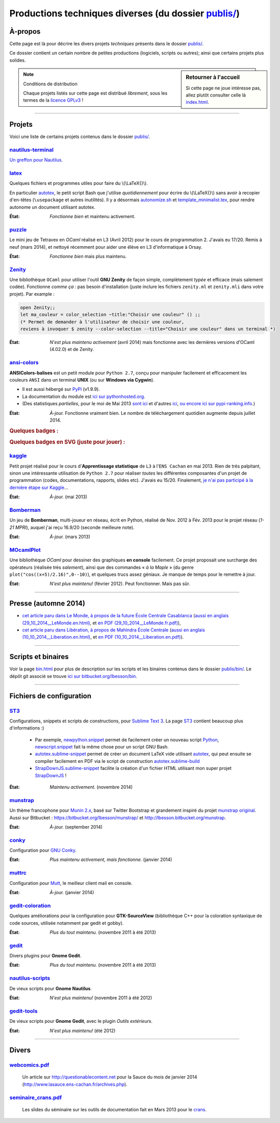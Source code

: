 .. meta::
   :description lang=fr: Page décrivant les publications du dossier publis/
   :description lang=en: Description of publications in folder publis/

###########################################################
 Productions techniques diverses (du dossier `<publis/>`_)
###########################################################

À-propos
--------
Cette page est là pour décrire les divers projets *techniques* présents dans le dossier `<publis/>`_.

Ce dossier contient un certain nombre de petites productions
(logiciels, scripts ou autres); ainsi que certains projets plus solides.

.. sidebar:: Retourner à l'accueil

   Si cette page ne joue intéresse pas, allez plutôt consulter celle là `<index.html>`_.


.. note:: Conditions de distribution

   Chaque projets listés sur cette page est distribué *librement*, sous les termes de la `licence GPLv3 <LICENSE.html>`_ !

---------------------------------------------------------------------

Projets
-------
Voici une liste de certains projets contenus dans le dossier `<publis/>`_.

`nautilus-terminal <publis/nautilus-terminal/>`_
^^^^^^^^^^^^^^^^^^^^^^^^^^^^^^^^^^^^^^^^^^^^^^^^
`Un greffon pour Nautilus <https://bitbucket.org/lbesson/nautilus-terminal>`_.

`latex <publis/latex/>`_
^^^^^^^^^^^^^^^^^^^^^^^^
Quelques fichiers et programmes utiles pour faire du \\(\\LaTeX{}\\).

En particulier `autotex <./publis/latex/autotex>`_, le petit script Bash que j'utilise *quotidiennement* pour écrire du \\(\\LaTeX{}\\) sans avoir à recopier d'en-têtes (``\usepackage`` et autres inutilités).
Il y a désormais `autonomize.sh <./publis/latex/autonomize.sh>`_ et `template_minimalist.tex <./publis/latex/template_minimalist.tex>`_, pour rendre autonome un document utilisant autotex.

:État: *Fonctionne bien* et maintenu activement.

`puzzle <publis/puzzle/>`_
^^^^^^^^^^^^^^^^^^^^^^^^^^
Le mini jeu de Tetravex en *OCaml* réalisé en L3 (Avril 2012)
pour le cours de programmation 2. J'avais eu 17/20.
Remis à neuf (mars 2014), et nettoyé récemment pour aider une élève en L3 d'informatique à Orsay.

:État: *Fonctionne bien* mais plus maintenu.

`Zenity <publis/Zenity/>`_
^^^^^^^^^^^^^^^^^^^^^^^^^^
Une bibliothèque ``OCaml`` pour utiliser l'outil **GNU Zenity** de façon simple, complètement *typée* et efficace (mais salement codée).
Fonctionne *comme ça* : pas besoin d'installation (juste inclure les fichiers ``zenity.ml`` et ``zenity.mli`` dans votre projet).
Par example :

.. code-block:: ocaml

   open Zenity;;
   let ma_couleur = color_selection ~title:"Choisir une couleur" () ;;
   (* Permet de demander à l'utilisateur de choisir une couleur,
   reviens à invoquer $ zenity --color-selection --title="Choisir une couleur" dans un terminal *)


:État: *N'est plus maintenu activement* (avril 2014) mais fonctionne avec les dernières versions d'OCaml (4.02.0) et de Zenity.

`ansi-colors <publis/ansi-colors/>`_
^^^^^^^^^^^^^^^^^^^^^^^^^^^^^^^^^^^^

.. pypi-release:: ANSIColors-balises
   :prefix: La dernière version est ici (normalement, l'extension non officielle *cheeseshop* permet d'intégrer directement un lien de téléchargement)
   :class: sidebar

**ANSIColors-balises** est un petit module pour ``Python 2.7``, conçu pour manipuler facilement
et efficacement les couleurs ``ANSI`` dans un terminal **UNIX** (ou sur **Windows via Cygwin**).

* Il est aussi hébergé sur `PyPi <https://pypi.python.org/pypi/ANSIColors-balises>`_ (v1.9.9).
* La documentation du module est `ici sur pythonhosted.org <https://pythonhosted.org/ANSIColors-balises/>`_.
* (Des statistiques *partielles*, pour le moi de Mai 2013 `sont ici <http://pypi-ranking.info/module/ANSIColors-balises>`_ et d'autres `ici <http://developers.dazzit.com/item/en/US/Python-Packages/ANSIColors-balises/>`_, `ou encore ici sur pypi-ranking.info <http://pypi-ranking.info/module/ANSIColors-balises>`_.)


.. runblock:: pycon

   >>> # The good way (and safe) to use ANSIColors:
   >>> try:
   ...     from ANSIColors import printc
   >>> except:
   ...     def printc(a): print(a)
   >>> printc("<red>Ceci est rouge ?<white>La c'est blanc.<Blue>Et enfin le fond est bleu ici.<reset> (ca ne marche pas ici, normal)")


:État: *À-jour.* Fonctionne vraiment bien. Le nombre de téléchargement quotidien augmente depuis juillet 2014.

.. rubric:: Quelques badges :

.. raw:: html

   <b>Infos:</b>
   <a href="https://pypi.python.org/pypi/ANSIColors-balises/?src=version_badge"><img alt="Version of ANSIColors-balises" title="Version of ANSIColors-balises" src="https://pypip.in/version/ANSIColors-balises/badge.png" /></a>
   <a href="https://pypi.python.org/pypi/ANSIColors-balises/?src=format_badge"><img alt="Format of ANSIColors-balises" title="Format of ANSIColors-balises" src="https://pypip.in/format/ANSIColors-balises/badge.png" /></a>
   <a href="https://pypi.python.org/pypi/ANSIColors-balises/?src=license_badge"><img alt="License of ANSIColors-balises" title="License of ANSIColors-balises" src="https://pypip.in/license/ANSIColors-balises/badge.png" /></a>
   <b>Stats:</b>
   <a href="https://pypi.python.org/pypi/ANSIColors-balises/?src=d_badge_day"><img alt="Stats day for ANSIColors-balises" title="Stats day for ANSIColors-balises" src="https://pypip.in/download/ANSIColors-balises/badge.png?period=day" /></a>
   <a href="https://pypi.python.org/pypi/ANSIColors-balises/?src=d_badge_week"><img alt="Stats week for ANSIColors-balises" title="Stats week for ANSIColors-balises" src="https://pypip.in/download/ANSIColors-balises/badge.png?period=week" /></a>
   <a href="https://pypi.python.org/pypi/ANSIColors-balises/?src=d_badge_month"><img alt="Stats month for ANSIColors-balises" title="Stats month for ANSIColors-balises" src="https://pypip.in/download/ANSIColors-balises/badge.png?period=month" /></a>


.. rubric:: Quelques badges en SVG (juste pour jouer) :

.. raw:: html

   <b>Infos:</b>
   <a href="https://pypi.python.org/pypi/ANSIColors-balises/?src=version_badge"><img alt="Version of ANSIColors-balises" title="Version of ANSIColors-balises" src="https://pypip.in/version/ANSIColors-balises/badge.svg" /></a>
   <a href="https://pypi.python.org/pypi/ANSIColors-balises/?src=format_badge"><img alt="Format of ANSIColors-balises" title="Format of ANSIColors-balises" src="https://pypip.in/format/ANSIColors-balises/badge.svg" /></a>
   <a href="https://pypi.python.org/pypi/ANSIColors-balises/?src=license_badge"><img alt="License of ANSIColors-balises" title="License of ANSIColors-balises" src="https://pypip.in/license/ANSIColors-balises/badge.svg" /></a>
   <b>Stats:</b>
   <a href="https://pypi.python.org/pypi/ANSIColors-balises/?src=d_badge_day"><img alt="Stats day for ANSIColors-balises" title="Stats day for ANSIColors-balises" src="https://pypip.in/download/ANSIColors-balises/badge.svg?period=day" /></a>
   <a href="https://pypi.python.org/pypi/ANSIColors-balises/?src=d_badge_week"><img alt="Stats week for ANSIColors-balises" title="Stats week for ANSIColors-balises" src="https://pypip.in/download/ANSIColors-balises/badge.svg?period=week" /></a>
   <a href="https://pypi.python.org/pypi/ANSIColors-balises/?src=d_badge_month"><img alt="Stats month for ANSIColors-balises" title="Stats month for ANSIColors-balises" src="https://pypip.in/download/ANSIColors-balises/badge.svg?period=month" /></a>


`kaggle <publis/kaggle/>`_
^^^^^^^^^^^^^^^^^^^^^^^^^^^
Petit projet réalisé pour le cours d'**Apprentissage statistique** de ``L3`` à l'``ENS Cachan`` en mai 2013.
Rien de très palpitant, sinon une intéressante utilisation de ``Python 2.7`` pour réaliser *toutes* les différentes composantes d'un projet de programmation (codes, documentations, rapports, slides etc). J'avais eu 15/20.
Finalement, `je n'ai pas participé à la dernière étape sur Kaggle <https://www.gequest.com/users/96638/naereen>`_...

:État: *À-jour.* (mai 2013)

`Bomberman <publis/Bomberman/>`_
^^^^^^^^^^^^^^^^^^^^^^^^^^^^^^^^
Un jeu de **Bomberman**, multi-joueur en réseau, écrit en Python, réalisé de Nov. 2012 à Fév. 2013
pour le projet réseau (*1-21 MPRI*), auquel j'ai reçu 16.9/20 (seconde meilleure note).

:État: *À-jour.* (mars 2013)

`MOcamlPlot <publis/MOcamlPlot.zip>`_
^^^^^^^^^^^^^^^^^^^^^^^^^^^^^^^^^^^^^
Une bibliothèque `OCaml` pour dessiner des graphiques **en console** facilement.
Ce projet proposait une surcharge des opérateurs (réalisée très *salement*), ainsi que des commandes « *à la Maple* »
(du genre ``plot("cos((x+5)/2.16)",0--10)``), et quelques trucs assez géniaux.
Je manque de temps pour le remettre à jour.

:État: *N'est plus maintenu!* (février 2012). Peut fonctionner. Mais pas sûr.

---------------------------------------------------------------------

Presse (automne 2014)
---------------------
* `cet article paru dans Le Monde, à propos de la future École Centrale Casablanca <publis/29_10_2014__LeMonde.fr.html>`_ (`aussi en anglais (29_10_2014__LeMonde.en.html) <publis/29_10_2014__LeMonde.en.html>`_, et `en PDF (29_10_2014__LeMonde.fr.pdf) <publis/29_10_2014__LeMonde.fr.pdf>`_),
* `cet article paru dans Libération, à propos de Mahindra École Centrale <publis/10_10_2014__Liberation.fr.html>`_ (`aussi en anglais (10_10_2014__Liberation.en.html) <publis/10_10_2014__Liberation.en.html>`_, et `en PDF (10_10_2014__Liberation.en.pdf) <publis/10_10_2014__Liberation.fr.pdf>`_).

---------------------------------------------------------------------

Scripts et binaires
-------------------
Voir la page `<bin.html>`_ pour plus de description sur les scripts et les binaires contenus dans le dossier `<publis/bin/>`_.
Le dépôt git associé se trouve `ici sur bitbucket.org/lbesson/bin <https://bitbucket.org/lbesson/bin>`_.

---------------------------------------------------------------------

Fichiers de configuration
-------------------------
`ST3 <sublimetext.fr.html>`_
^^^^^^^^^^^^^^^^^^^^^^^^^^^^
Configurations, snippets et scripts de constructions, pour `Sublime Text 3 <http://www.sublimetext.com/3>`_.
La page `ST3`_ contient beaucoup plus d'informations :)

 * Par exemple, `newpython.snippet <./publis/ST3/newpython.sublime-snippet>`_ permet de facilement créer un nouveau script `Python <python.html>`_, `newscript.snippet <./publis/ST3/newscript.sublime-snippet>`_ fait la même chose pour un script GNU Bash.
 * `autotex.sublime-snippet <./publis/ST3/autotex.sublime-snippet>`_ permet de créer un document LaTeX vide utilisant `autotex`_, qui peut ensuite se compiler facilement en PDF via le script de construction `autotex.sublime-build <./publis/ST3/autotex.sublime-build>`_
 * `StrapDownJS.sublime-snippet <./publis/ST3/StrapDownJS.sublime-snippet>`_ facilite la création d'un fichier HTML utilisant mon super projet `StrapDownJS <http://lbesson.bitbucket.org/md/>`_ !

:État: *Maintenu activement.* (novembre 2014)

`munstrap <publis/munstrap/>`_
^^^^^^^^^^^^^^^^^^^^^^^^^^^^^^
Un thème francophone pour `Munin 2.x <http://munin-monitoring.org/>`_, basé sur Twitter Bootstrap et grandement inspiré du projet `munstrap  original <https://github.com/jonnymccullagh/munstrap>`_.
Aussi sur Bitbucket : `<https://bitbucket.org/lbesson/munstrap/>`_ et `<http://lbesson.bitbucket.org/munstrap>`_.

:État: *À-jour.* (september 2014)

`conky <publis/conky/>`_
^^^^^^^^^^^^^^^^^^^^^^^^
Configuration pour `GNU Conky <http://conky.sourceforge.net/>`_.

:État: *Plus maintenu activement, mais fonctionne.* (janvier 2014)

`muttrc <publis/muttrc/>`_
^^^^^^^^^^^^^^^^^^^^^^^^^^
Configuration pour `Mutt <http://www.mutt.org/>`_, le meilleur client mail en console.

:État: *À-jour.* (janvier 2014)

`gedit-coloration <publis/gedit-coloration/>`_
^^^^^^^^^^^^^^^^^^^^^^^^^^^^^^^^^^^^^^^^^^^^^^
Quelques améliorations pour la configuration pour **GTK-SourceView** (bibliothèque C++ pour la coloration syntaxique de code sources, utilisée notamment par gedit et gobby).

:État: *Plus du tout maintenu.* (novembre 2011 à été 2013)

`gedit <publis/gedit/>`_
^^^^^^^^^^^^^^^^^^^^^^^^
Divers plugins pour **Gnome Gedit**.

:État: *Plus du tout maintenu.* (novembre 2011 à été 2013)

`nautilus-scripts <publis/nautilus-scripts/>`_
^^^^^^^^^^^^^^^^^^^^^^^^^^^^^^^^^^^^^^^^^^^^^^
De vieux scripts pour **Gnome Nautilus**.

:État: *N'est plus maintenu!* (novembre 2011 à été 2012)

`gedit-tools <publis/gedit-tools/>`_
^^^^^^^^^^^^^^^^^^^^^^^^^^^^^^^^^^^^
De vieux scripts pour **Gnome Gedit**, avec le plugin *Outils extérieurs*.

:État: *N'est plus maintenu!* (été 2012)

---------------------------------------------------------------------

Divers
------
`webcomics.pdf <publis/webcomics.pdf>`_
^^^^^^^^^^^^^^^^^^^^^^^^^^^^^^^^^^^^^^^
 Un article sur `<http://questionablecontent.net>`_ pour la Sauce du mois de janvier 2014 (`<http://www.lasauce.ens-cachan.fr/archives.php>`_).

`seminaire_crans.pdf <publis/seminaire_crans/seminaire_crans.pdf>`_
^^^^^^^^^^^^^^^^^^^^^^^^^^^^^^^^^^^^^^^^^^^^^^^^^^^^^^^^^^^^^^^^^^^
 Les slides du séminaire sur les outils de documentation fait en Mars 2013 pour le `crans <http://www.crans.org>`_.


.. (c) Lilian Besson, 2011-2016, https://bitbucket.org/lbesson/web-sphinx/
